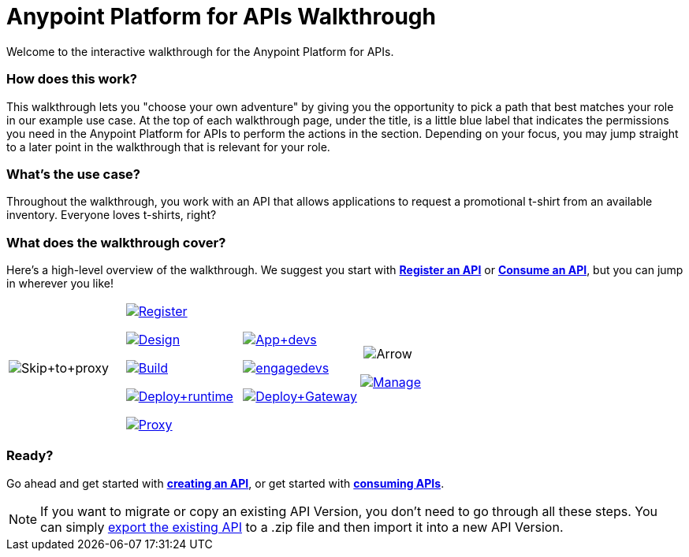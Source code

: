 = Anypoint Platform for APIs Walkthrough
:keywords: walkthrough, api
Welcome to the interactive walkthrough for the Anypoint Platform for APIs.

=== How does this work?

This walkthrough lets you "choose your own adventure" by giving you the opportunity to pick a path that best matches your role in our example use case. At the top of each walkthrough page, under the title, is a little blue label that indicates the permissions you need in the Anypoint Platform for APIs to perform the actions in the section. Depending on your focus, you may jump straight to a later point in the walkthrough that is relevant for your role. 

=== What's the use case?

Throughout the walkthrough, you work with an API that allows applications to request a promotional t-shirt from an available inventory. Everyone loves t-shirts, right?

=== What does the walkthrough cover?

Here's a high-level overview of the walkthrough. We suggest you start with *link:/documentation/display/current/Walkthrough+Intro+Create[Register an API]* or link:/documentation/display/current/Walkthrough+Intro+Consume[*Consume an API*], but you can jump in wherever you like! 

[width="100%",cols="25%,25%,25%,25%",]
|===
|image:Skip+to+proxy.png[Skip+to+proxy] a|

link:/documentation/display/current/Walkthrough+Intro+Create[image:Register.png[Register]]

link:/documentation/display/current/Walkthrough+Design+New[image:Design.png[Design]]

link:/documentation/display/current/Walkthrough+Build[image:Build.png[Build]]

link:/documentation/display/current/Walkthrough+Deploy+to+Runtime[image:Deploy+runtime.png[Deploy+runtime]]

link:/documentation/display/current/Walkthrough+Proxy[image:Proxy.png[Proxy]]

 a|
link:/documentation/display/current/Walkthrough+Intro+Consume[image:App+devs.png[App+devs]]

link:/documentation/display/current/Walkthrough+Engage[image:engagedevs.png[engagedevs]]

link:/documentation/display/current/Walkthrough+Deploy+to+Gateway[image:Deploy+Gateway.png[Deploy+Gateway]]

 a|
 image:Arrow.png[Arrow]

link:/documentation/display/current/Walkthrough+Manage[image:Manage.png[Manage]]

|===

=== Ready?

Go ahead and get started with link:/documentation/display/current/Walkthrough+Intro+Create[*creating an API*], or get started with **link:/documentation/display/current/Walkthrough+Intro+Consume[consuming APIs]**.

[NOTE]
If you want to migrate or copy an existing API Version, you don't need to go through all these steps. You can simply link:/documentation/display/current/Managing+API+Versions[export the existing API] to a .zip file and then import it into a new API Version.
